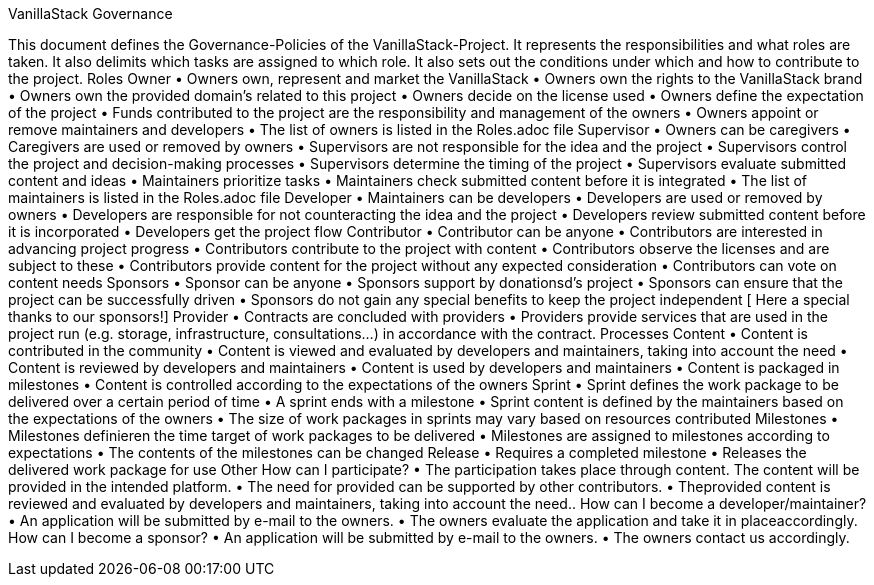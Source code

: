 VanillaStack Governance

This document defines the Governance-Policies of the  VanillaStack-Project. It represents the responsibilities and what roles are taken. It also delimits which tasks are assigned to which role. It also sets out the conditions under which and how to contribute to the project.
Roles
Owner
•	Owners own, represent and market the VanillaStack
•	Owners own the rights to the VanillaStack brand
•	Owners own the provided domain's related to this project
•	Owners decide on the license used
•	Owners define the expectation of the project
•	Funds contributed to the project are the responsibility and management of the owners
•	Owners appoint or remove maintainers and developers
•	The list of owners is listed in the Roles.adoc file
Supervisor
•	Owners can be caregivers
•	Caregivers are used or removed by owners
•	Supervisors are not responsible for the idea and the project
•	Supervisors control the project and decision-making processes
•	Supervisors determine the timing of  the project
•	Supervisors evaluate submitted content and ideas
•	Maintainers prioritize tasks
•	Maintainers check submitted content before it is integrated
•	The list of maintainers is listed in the Roles.adoc  file
Developer
•	Maintainers can be developers
•	Developers are used or removed by owners
•	Developers are responsible for not counteracting the idea and the project
•	Developers review submitted content before it is incorporated
•	Developers get the project flow
Contributor
•	Contributor can be anyone
•	Contributors are interested in advancing project progress
•	Contributors contribute to the project with content
•	Contributors observe the licenses and are subject to these
•	Contributors provide content for the project without any expected consideration
•	Contributors can vote on content needs
Sponsors
•	Sponsor can be anyone
•	Sponsors support by donationsd's project
•	Sponsors can ensure that the project can be successfully driven
•	Sponsors do not gain any special benefits to keep the project independent
[ Here a special thanks to our sponsors!]
Provider
•	Contracts are concluded with providers
•	Providers provide services that are used in the project run (e.g. storage, infrastructure, consultations...) in accordance with the contract.
Processes
Content
•	Content is contributed in the community
•	Content is viewed and evaluated by developers and maintainers, taking into account the need
•	Content is reviewed by developers and maintainers
•	Content is used by developers and maintainers
•	Content is packaged in milestones
•	Content is controlled according to the expectations of the owners
Sprint
•	Sprint defines the work package to be delivered over a certain period of time
•	A sprint ends with a milestone
•	Sprint content is defined by the maintainers based on the expectations of the owners
•	The size of work packages in sprints may vary based on resources contributed
Milestones
•	Milestones  definieren the time target of work packages to be delivered
•	Milestones are assigned to milestones according to expectations
•	The contents of the milestones can be changed
Release
•	Requires a completed milestone
•	Releases the delivered work package for use
Other
How can I participate?
•	The participation takes place through content. The content will be provided in the intended platform.
•	The need for provided can be supported by other contributors.
•	Theprovided  content is reviewed and evaluated by developers and maintainers, taking into account the need..
How can I become a developer/maintainer?
•	An application will be submitted by e-mail to the owners.
•	The owners evaluate the application and take it in placeaccordingly.
How can I become a sponsor?
•	An application will be submitted by e-mail to the owners.
•	The owners contact us accordingly.
